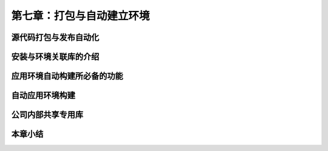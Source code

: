第七章：打包与自动建立环境
=======================================================================
源代码打包与发布自动化
---------------------------------------------------------------------
安装与环境关联库的介绍
---------------------------------------------------------------------
应用环境自动构建所必备的功能
---------------------------------------------------------------------
自动应用环境构建
---------------------------------------------------------------------
公司内部共享专用库
---------------------------------------------------------------------
本章小结
---------------------------------------------------------------------

